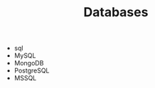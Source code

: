 #+TITLE: Databases
#+STARTUP: overview
#+ROAM_TAGS: index
#+CREATED: [2021-07-05 Pzt]
#+LAST_MODIFIED: [2021-07-05 Pzt 23:46]

+ sql
+ MySQL
+ MongoDB
+ PostgreSQL
+ MSSQL
